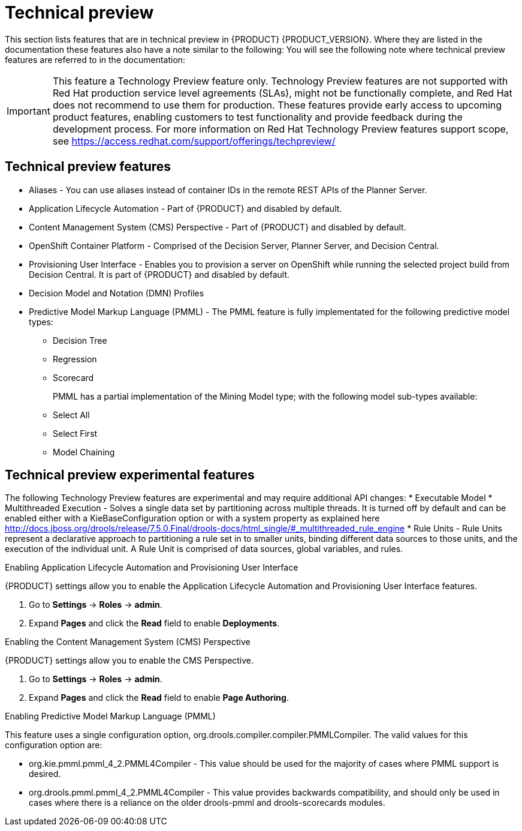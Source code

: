 [id='ba-dm-rn-tech-preview-con']
= Technical preview

This section lists features that are in technical preview in {PRODUCT} {PRODUCT_VERSION}. Where they are listed in the documentation these features also have a note similar to the following: You will see the following note where technical preview features are referred to in the documentation:

[IMPORTANT]
====
This feature a Technology Preview feature only. Technology Preview features
are not supported with Red Hat production service level agreements (SLAs), might
not be functionally complete, and Red Hat does not recommend to use them for
production. These features provide early access to upcoming product features,
enabling customers to test functionality and provide feedback during the
development process.
For more information on Red Hat Technology Preview features support scope,
see https://access.redhat.com/support/offerings/techpreview/
====

== Technical preview features
* Aliases - You can use aliases instead of container IDs in the remote REST APIs of the Planner Server.
* Application Lifecycle Automation - Part of {PRODUCT} and disabled by default.
* Content Management System (CMS) Perspective - Part of {PRODUCT} and disabled by default.
* OpenShift Container Platform - Comprised of the Decision Server, Planner Server, and Decision Central.
* Provisioning User Interface - Enables you to provision a server on OpenShift while running the selected project build from Decision Central. It is part of {PRODUCT} and disabled by default.
* Decision Model and Notation (DMN) Profiles
//DMN Authoring - The person you are looking for is Michael Anstis, but also to my knowledge this is indeed not included in the Decision Central/Workbench for v7.0
//DMN Profiles - This is quite an internal-mechanism/advanced thing for now, in my view.
//One reason a user might want to be aware of DMNProfile, is in relation with Signavio as we implemented a DMNProfile to cover partially of their custom/proprietary DMN constructs. But as we don't have anyone yet in Signavio to confirm and test our implementation, I would prefer not to mention this Signavio DMNProfile in our documentation until the work is complete. Another reason a user might need this, is to disable our helper functions and have the engine 100% adherent to the DMN specification. This feature can be disabled using the system/kmodule property "org.kie.dmn.strictConformance" set to true. A final reason a developer might need this, is to plug-in their own extension, but this is advanced and documented on the directly API.
* Predictive Model Markup Language (PMML) - The PMML feature is fully implementated for the following predictive model types:
** Decision Tree
** Regression
** Scorecard
+
PMML has a partial implementation of the Mining Model type; with the following model sub-types available:
** Select All
** Select First
** Model Chaining

== Technical preview experimental features
The following Technology Preview features are experimental and may require additional API changes:
* Executable Model
* Multithreaded Execution - Solves a single data set by partitioning across multiple threads. It is turned off by default and can be enabled either with a KieBaseConfiguration option or with a system property as explained here http://docs.jboss.org/drools/release/7.5.0.Final/drools-docs/html_single/#_multithreaded_rule_engine
* Rule Units - Rule Units represent a declarative approach to partitioning a rule set in to smaller units, binding different data sources to those units, and the execution of the individual unit. A Rule Unit is comprised of data sources, global variables, and rules.

//There isn't any specific option to be enabled to start using this feature. It's sufficient to declare the unit to which the rules belong at the beginning of the drl file and trigger the execution through a RuleUnitExecutor instead of using a KieSession. You can find more detail about this here http://docs.jboss.org/drools/release/7.5.0.Final/drools-docs/html_single/#_rule_units_2

//Mario Fusco - Hi Michele, I agree with Lukas' comment: Rule units, Multithreaded engine and Executable model are all experimental features even if with different levels of maturity. In particular while the first 2 are ready to be used (even if we don't provide any support for them yet) the Executable model is still a work in progress. It is not completed and not really usable at the moment. I don't know if it makes sense to underline this difference (or mentioning the Executable model at all at this stage). I'm also CC'ing Mark Proctor in case he has something to add to this. Regards, Mario
//Mark Proctor-to me, Mario, Lukas
//Yes leave them in them in the experimental list, but do emphasise that while these have a degree of stability in them (shouldn't crash), we need more time to have potential API changes.
//Mark Proctor - Yes, they are experimental and subject to api changes. The are maturing beta quality features.

.Enabling Application Lifecycle Automation and Provisioning User Interface
{PRODUCT} settings allow you to enable the Application Lifecycle Automation and Provisioning User Interface features.

. Go to *Settings* -> *Roles* -> *admin*.
. Expand *Pages* and click the *Read* field to enable *Deployments*.

.Enabling the Content Management System (CMS) Perspective
{PRODUCT} settings allow you to enable the CMS Perspective.

. Go to *Settings* -> *Roles* -> *admin*.
. Expand *Pages* and click the *Read* field to enable *Page Authoring*.

.Enabling Predictive Model Markup Language (PMML)
This feature uses a single configuration option, org.drools.compiler.compiler.PMMLCompiler. The valid values for this configuration option are:

* org.kie.pmml.pmml_4_2.PMML4Compiler - This value should be used for the majority of cases where PMML support is desired.
* org.drools.pmml.pmml_4_2.PMML4Compiler - This value provides backwards compatibility, and should only be used in cases where there is a reliance on the older drools-pmml and drools-scorecards modules.
